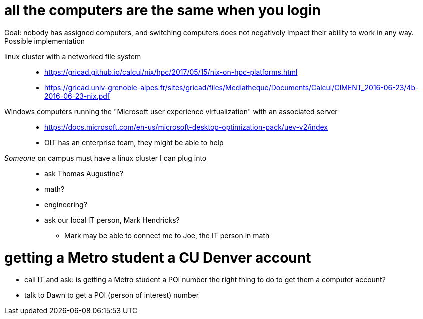 = all the computers are the same when you login
Goal: nobody has assigned computers, and switching computers does not negatively impact their ability to work in any way.
Possible implementation: 

linux cluster with a networked file system::
* https://gricad.github.io/calcul/nix/hpc/2017/05/15/nix-on-hpc-platforms.html
* https://gricad.univ-grenoble-alpes.fr/sites/gricad/files/Mediatheque/Documents/Calcul/CIMENT_2016-06-23/4b-2016-06-23-nix.pdf

Windows computers running the "Microsoft user experience virtualization" with an associated server::
* https://docs.microsoft.com/en-us/microsoft-desktop-optimization-pack/uev-v2/index
* OIT has an enterprise team, they might be able to help

_Someone_ on campus must have a linux cluster I can plug into::
* ask Thomas Augustine?
* math?
* engineering?
* ask our local IT person, Mark Hendricks?
** Mark may be able to connect me to Joe, the IT person in math


= getting a Metro student a CU Denver account
* call IT and ask: is getting a Metro student a POI number the right thing to do to get them a computer account?
* talk to Dawn to get a POI (person of interest) number

